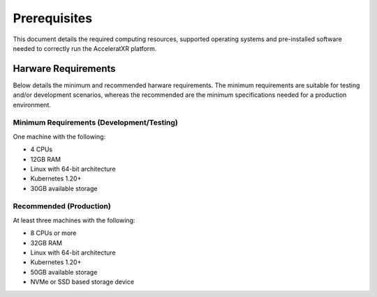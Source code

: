 =============
Prerequisites
=============

This document details the required computing resources, supported operating systems and pre-installed software needed
to correctly run the AcceleratXR platform.

Harware Requirements
====================

Below details the minimum and recommended harware requirements. The minimum requirements are suitable for testing
and/or development scenarios, whereas the recommended are the minimum specifications needed for a production
environment.

Minimum Requirements (Development/Testing)
~~~~~~~~~~~~~~~~~~~~~~~~~~~~~~~~~~~~~~~~~~

One machine with the following:

* 4 CPUs
* 12GB RAM
* Linux with 64-bit architecture
* Kubernetes 1.20+
* 30GB available storage

Recommended (Production)
~~~~~~~~~~~~~~~~~~~~~~~~

At least three machines with the following:

* 8 CPUs or more
* 32GB RAM
* Linux with 64-bit architecture
* Kubernetes 1.20+
* 50GB available storage
* NVMe or SSD based storage device
